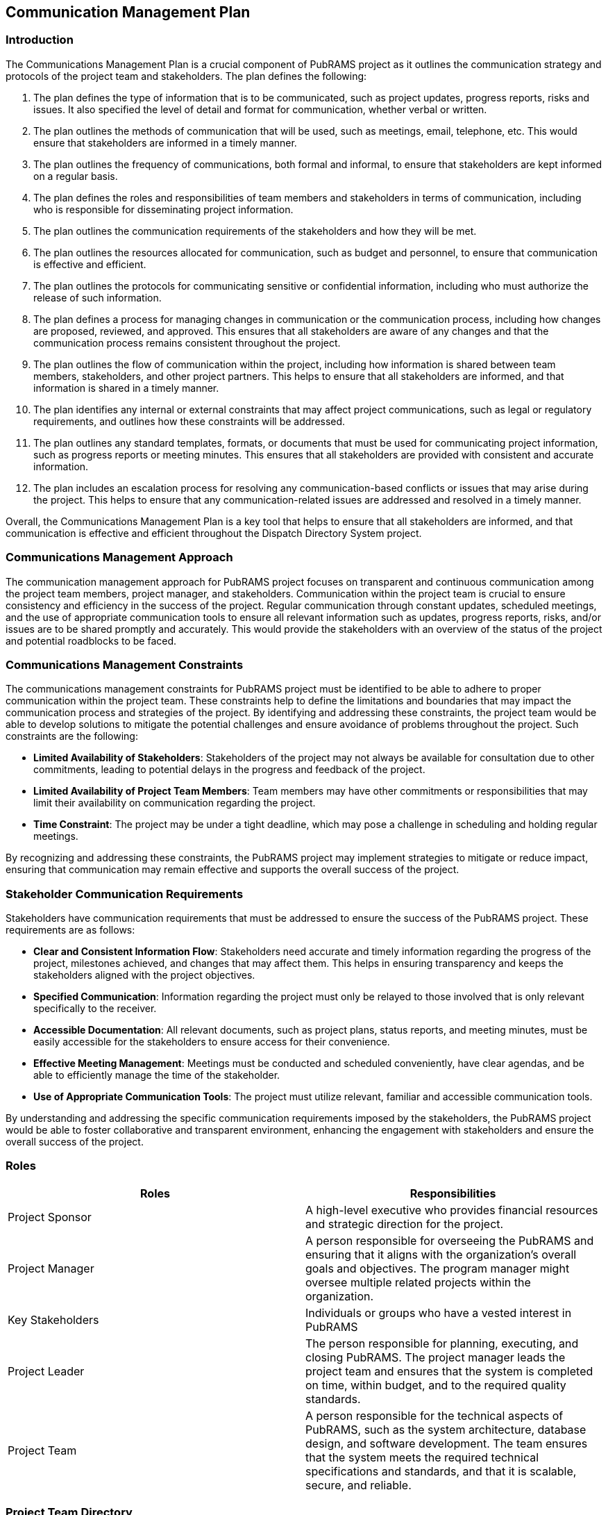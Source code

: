 == Communication Management Plan

=== Introduction

The Communications Management Plan is a crucial component of PubRAMS project as it outlines the communication strategy and protocols of the project team and stakeholders. The plan defines the following:

. The plan defines the type of information that is to be communicated, such as project updates, progress reports, risks and issues. It also specified the level of detail and format for communication, whether verbal or written.
. The plan outlines the methods of communication that will be used, such as meetings, email, telephone, etc. This would ensure that stakeholders are informed in a timely manner.
. The plan outlines the frequency of communications, both formal and informal, to ensure that stakeholders are kept informed on a regular basis.
. The plan defines the roles and responsibilities of team members and stakeholders in terms of communication, including who is responsible for disseminating project information.
. The plan outlines the communication requirements of the stakeholders and how they will be met.
. The plan outlines the resources allocated for communication, such as budget and personnel, to ensure that communication is effective and efficient.
. The plan outlines the protocols for communicating sensitive or confidential information, including who must authorize the release of such information.
. The plan defines a process for managing changes in communication or the communication process, including how changes are proposed, reviewed, and approved. This ensures that all stakeholders are aware of any changes and that the communication process remains consistent throughout the project.
. The plan outlines the flow of communication within the project, including how information is shared between team members, stakeholders, and other project partners. This helps to ensure that all stakeholders are informed, and that information is shared in a timely manner.
. The plan identifies any internal or external constraints that may affect project communications, such as legal or regulatory requirements, and outlines how these constraints will be addressed.
. The plan outlines any standard templates, formats, or documents that must be used for communicating project information, such as progress reports or meeting minutes. This ensures that all stakeholders are provided with consistent and accurate information.
. The plan includes an escalation process for resolving any communication-based conflicts or issues that may arise during the project. This helps to ensure that any communication-related issues are addressed and resolved in a timely manner.

Overall, the Communications Management Plan is a key tool that helps to ensure that all stakeholders are informed, and that communication is effective and efficient throughout the Dispatch Directory System project.

=== Communications Management Approach

The communication management approach for PubRAMS project focuses on transparent and continuous communication among the project team members, project manager, and stakeholders. Communication within the project team is crucial to ensure consistency and efficiency in the success of the project. Regular communication through constant updates, scheduled meetings, and the use of appropriate communication tools to ensure all relevant information such as updates, progress reports, risks, and/or issues are to be shared promptly and accurately. This would provide the stakeholders with an overview of the status of the project and potential roadblocks to be faced.

=== Communications Management Constraints

The communications management constraints for PubRAMS project must be identified to be able to adhere to proper communication within the project team. These constraints help to define the limitations and boundaries that may impact the communication process and strategies of the project. By identifying and addressing these constraints, the project team would be able to develop solutions to mitigate the potential challenges and ensure avoidance of problems throughout the project. Such constraints are the following:

* *Limited Availability of Stakeholders*: Stakeholders of the project may not always be available for consultation due to other commitments, leading to potential delays in the progress and feedback of the project.
* *Limited Availability of Project Team Members*: Team members may have other commitments or responsibilities that may limit their availability on communication regarding the project.
* *Time Constraint*: The project may be under a tight deadline, which may pose a challenge in scheduling and holding regular meetings.

By recognizing and addressing these constraints, the PubRAMS project may implement strategies to mitigate or reduce impact, ensuring that communication may remain effective and supports the overall success of the project.

=== Stakeholder Communication Requirements

Stakeholders have communication requirements that must be addressed to ensure the success of the PubRAMS project. These requirements are as follows:

* *Clear and Consistent Information Flow*: Stakeholders need accurate and timely information regarding the progress of the project, milestones achieved, and changes that may affect them. This helps in ensuring transparency and keeps the stakeholders aligned with the project objectives.
* *Specified Communication*: Information regarding the project must only be relayed to those involved that is only relevant specifically to the receiver.
* *Accessible Documentation*: All relevant documents, such as project plans, status reports, and meeting minutes, must be easily accessible for the stakeholders to ensure access for their convenience.
* *Effective Meeting Management*: Meetings must be conducted and scheduled conveniently, have clear agendas, and be able to efficiently manage the time of the stakeholder.
* *Use of Appropriate Communication Tools*: The project must utilize relevant, familiar and accessible communication tools.

By understanding and addressing the specific communication requirements imposed by the stakeholders, the PubRAMS project would be able to foster collaborative and transparent environment, enhancing the engagement with stakeholders and ensure the overall success of the project.

=== Roles

[%header,cols=2*]
|===
|Roles
|Responsibilities

|Project Sponsor
|A high-level executive who provides financial resources and strategic direction for the project.

|Project Manager
|A person responsible for overseeing the PubRAMS and ensuring that it aligns with the organization's overall goals and objectives. The program manager might oversee multiple related projects within the organization.

|Key Stakeholders
|Individuals or groups who have a vested interest in PubRAMS

|Project Leader
|The person responsible for planning, executing, and closing PubRAMS. The project manager leads the project team and ensures that the system is completed on time, within budget, and to the required quality standards.

|Project Team
|A person responsible for the technical aspects of PubRAMS, such as the system architecture, database design, and software development. The team ensures that the system meets the required technical specifications and standards, and that it is scalable, secure, and reliable.
|===

=== Project Team Directory

The following table presents contact information for all persons identified in this communications management plan.  The email addresses and phone numbers in this table will be used to communicate with these people.

[%header,cols=3*]
|===
|Role
|Name
|Contact Information

|Project Sponsor
|Manuel Sebastian Sanchez
|manuels@apc.edu.ph

|Program Manager
|Jose Flavio Castillo
|jojoc@apc.edu.ph

|Project Stakeholders
|Manuel Sebastian Sanchez
|manuels@apc.edu.ph

|Project Leader
|Chase Villarroel
|cgvillarroel@student.apc.edu.ph

|Project Team Member
|James Alfafara
|jsalfafara@student.apc.edu.ph

|Project Team Member
|Jethro Rae Garcia
|jbgarcia@student.apc.edu.ph

|Project Team Member
|Aliyah Kirstie Lopez
|aclopez@student.apc.edu.ph

|Project Team Member
|Alexandra Noynay
|asnoynay@student.apc.edu.ph
|===

=== Communication Methods and Technologies

To ensure effective communication throughout the lifecycle of the PubRAMS project, a variety of methods and technologies to be utilized are as follows:

* *Video Meeting and Conferencing (Microsoft Teams)*: Essential for conducting virtual meetings, presentations, and interactions when on-site meetings cannot be conducted. Video conferencing tools help maintain personal connections and enable visual communication, which is crucial for conveying complex ideas and building rapport among team members.
* *Project Management Tools (Jira, OpenProject, TeamBox)*: Used for overall project management and collaboration. Such tools are used to provide a platform used to centralize and keep track of tasks, progress monitoring, deadline management, and tracking of project milestones. This may also facilitate transparency and accountability within the project team.

With the use of such tools, PubRAMS project may ensure efficient, effective, and collaborative communication among stakeholders, therefore enhancing project coordination and success.

=== Communications Matrix

The following table identifies the communications requirements for this project.
[%header,cols=6*]
|===
|Channel
|Type
|Frequency
|Audience
|Responsible Party
|Delivery Media

|Daily Scrum 
|Meeting
|Daily
|Project Team
|Project Leader
|Microsoft Teams

|Sprint Planning
|Meeting
|Bi-Monthly
|Project Team
|Project Leader
|Microsoft Teams

|Sprint Retrospective
|Meeting
|Bi-Monthly
|Project Team
|Project Leader
|TeamBox

|Sprint Review
|Meeting
|Bi-Monthly
|Project Team
|Project Leader
|Microsoft Teams
|===

=== Guidelines for Meetings

Effective meetings are essential for the success of the PubRAMS project as it ensures that all team members and stakeholders are aligned and engaged. The following guidelines are established to maximize the efficiency and productivity of meetings, fostering clear communication and prompt action.

* *Preparation*: Participants must review the agenda and relevant documents before the meeting.
* *Time Management*: Meetings must start and end on schedule.
* *Participation*: Encourage all participants to be able to actively participate.
* *Documentation*: Must be kept track and updated appropriately and shared to all participants.
* *Follow-up*: Actions items must be clearly defined, assigned, and tracked to completion.

Being able to adhere to these guidelines would ensure that meetings would go as planned and necessary.

=== Communication Standards

To able to uphold professionalism and effectiveness in communication throughout the lifecycle of the PubRAMS project, the following communication standards must be adhered to:

* *Response Times*: Must be able to address any inquiries and/or messages as soon as possible, typically within business hours. Commitment to prompt responsiveness demonstrates respect for stakeholders’ time.
* *Email Protocol*: Emails must be delivered and communicated while maintaining formal tone, professionalism, and clarity in these interactions.
* *Language*: Clear, concise, and jargon-free language must be utilized when communicating with stakeholders, especially to non-technical stakeholders. This ensures that information may be easily understood by all recipients, emphasizing inclusivity and minimizing misinterpretation.
* *Document Formatting*: Consistent formatting must be adhered to for all project documentation. This ensures documents to be easily understood and the information to be presented in a uniform manner.

Adherence to these communication standards would ensure that PubRAMS project would be able to cultivate an environment of professionalism, clarity, and efficiency, thereby promoting successful collaboration and project outcomes.

=== Communication Escalation Process

In the event of communication breakdown or issue urgency within the PubRAMS project, the following structured escalation process will be implemented:

.*Direct Resolution*: Issues are to be resolved by the involved parties. This encourages members to address issues directly within themselves and be able to foster open communication between members.
. *Escalation to Project Manager*: If issues remain unsolved, it will be escalated to the project manager. The project manager will intervene to facilitate resolution and mitigate any further escalation.
. *Escalation to Project Sponsor*: If issues remain unsolved even with intervention from project manager, it will be escalated to the project sponsor. The project sponsor, given their authority, will provide guidance or additional resources if necessary to resolve the issue.
. *Involvement of Higher Management*: If issues remain unsolved even with involvement of project sponsor, higher management or relevant authorities may be included in order to be able to take appropriate measures to address the issues effectively and to further minimize any impact of the issue being addressed.

Adherence to this structured escalation process will address any communication-related issues within the PubRAMS project, resolving conflicts and fostering a collaborative environment.
